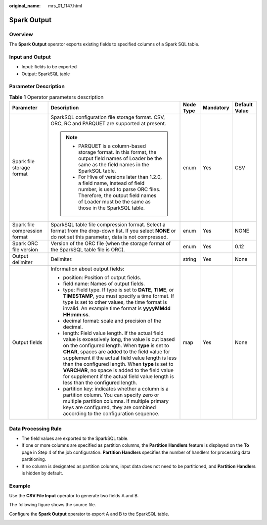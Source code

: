 :original_name: mrs_01_1147.html

.. _mrs_01_1147:

Spark Output
============

Overview
--------

The **Spark Output** operator exports existing fields to specified columns of a Spark SQL table.

Input and Output
----------------

-  Input: fields to be exported
-  Output: SparkSQL table

Parameter Description
---------------------

.. table:: **Table 1** Operator parameters description

   +-------------------------------+--------------------------------------------------------------------------------------------------------------------------------------------------------------------------------------------------------------------------------------------------------------------------------------------------------------------------------------------------------------------------------------------------------------------------------------------------------+-------------+-------------+---------------+
   | Parameter                     | Description                                                                                                                                                                                                                                                                                                                                                                                                                                            | Node Type   | Mandatory   | Default Value |
   +===============================+========================================================================================================================================================================================================================================================================================================================================================================================================================================================+=============+=============+===============+
   | Spark file storage format     | SparkSQL configuration file storage format. CSV, ORC, RC and PARQUET are supported at present.                                                                                                                                                                                                                                                                                                                                                         | enum        | Yes         | CSV           |
   |                               |                                                                                                                                                                                                                                                                                                                                                                                                                                                        |             |             |               |
   |                               | .. note::                                                                                                                                                                                                                                                                                                                                                                                                                                              |             |             |               |
   |                               |                                                                                                                                                                                                                                                                                                                                                                                                                                                        |             |             |               |
   |                               |    -  PARQUET is a column-based storage format. In this format, the output field names of Loader be the same as the field names in the SparkSQL table.                                                                                                                                                                                                                                                                                                 |             |             |               |
   |                               |    -  For Hive of versions later than 1.2.0, a field name, instead of field number, is used to parse ORC files. Therefore, the output field names of Loader must be the same as those in the SparkSQL table.                                                                                                                                                                                                                                           |             |             |               |
   +-------------------------------+--------------------------------------------------------------------------------------------------------------------------------------------------------------------------------------------------------------------------------------------------------------------------------------------------------------------------------------------------------------------------------------------------------------------------------------------------------+-------------+-------------+---------------+
   | Spark file compression format | SparkSQL table file compression format. Select a format from the drop-down list. If you select **NONE** or do not set this parameter, data is not compressed.                                                                                                                                                                                                                                                                                          | enum        | Yes         | NONE          |
   +-------------------------------+--------------------------------------------------------------------------------------------------------------------------------------------------------------------------------------------------------------------------------------------------------------------------------------------------------------------------------------------------------------------------------------------------------------------------------------------------------+-------------+-------------+---------------+
   | Spark ORC file version        | Version of the ORC file (when the storage format of the SparkSQL table file is ORC).                                                                                                                                                                                                                                                                                                                                                                   | enum        | Yes         | 0.12          |
   +-------------------------------+--------------------------------------------------------------------------------------------------------------------------------------------------------------------------------------------------------------------------------------------------------------------------------------------------------------------------------------------------------------------------------------------------------------------------------------------------------+-------------+-------------+---------------+
   | Output delimiter              | Delimiter.                                                                                                                                                                                                                                                                                                                                                                                                                                             | string      | Yes         | None          |
   +-------------------------------+--------------------------------------------------------------------------------------------------------------------------------------------------------------------------------------------------------------------------------------------------------------------------------------------------------------------------------------------------------------------------------------------------------------------------------------------------------+-------------+-------------+---------------+
   | Output fields                 | Information about output fields:                                                                                                                                                                                                                                                                                                                                                                                                                       | map         | Yes         | None          |
   |                               |                                                                                                                                                                                                                                                                                                                                                                                                                                                        |             |             |               |
   |                               | -  position: Position of output fields.                                                                                                                                                                                                                                                                                                                                                                                                                |             |             |               |
   |                               | -  field name: Names of output fields.                                                                                                                                                                                                                                                                                                                                                                                                                 |             |             |               |
   |                               | -  type: Field type. If type is set to **DATE**, **TIME**, or **TIMESTAMP**, you must specify a time format. If type is set to other values, the time format is invalid. An example time format is **yyyyMMdd HH:mm:ss**.                                                                                                                                                                                                                              |             |             |               |
   |                               | -  decimal format: scale and precision of the decimal.                                                                                                                                                                                                                                                                                                                                                                                                 |             |             |               |
   |                               | -  length: Field value length. If the actual field value is excessively long, the value is cut based on the configured length. When **type** is set to **CHAR**, spaces are added to the field value for supplement if the actual field value length is less than the configured length. When **type** is set to **VARCHAR**, no space is added to the field value for supplement if the actual field value length is less than the configured length. |             |             |               |
   |                               | -  partition key: indicates whether a column is a partition column. You can specify zero or multiple partition columns. If multiple primary keys are configured, they are combined according to the configuration sequence.                                                                                                                                                                                                                            |             |             |               |
   +-------------------------------+--------------------------------------------------------------------------------------------------------------------------------------------------------------------------------------------------------------------------------------------------------------------------------------------------------------------------------------------------------------------------------------------------------------------------------------------------------+-------------+-------------+---------------+

Data Processing Rule
--------------------

-  The field values are exported to the SparkSQL table.
-  If one or more columns are specified as partition columns, the **Partition Handlers** feature is displayed on the **To** page in Step 4 of the job configuration. **Partition Handlers** specifies the number of handlers for processing data partitioning.
-  If no column is designated as partition columns, input data does not need to be partitioned, and **Partition Handlers** is hidden by default.

Example
-------

Use the **CSV File Input** operator to generate two fields A and B.

The following figure shows the source file.

|image1|

Configure the **Spark Output** operator to export A and B to the SparkSQL table.

|image2|

.. |image1| image:: /_static/images/en-us_image_0000001349059589.jpg
.. |image2| image:: /_static/images/en-us_image_0000001295739940.png
